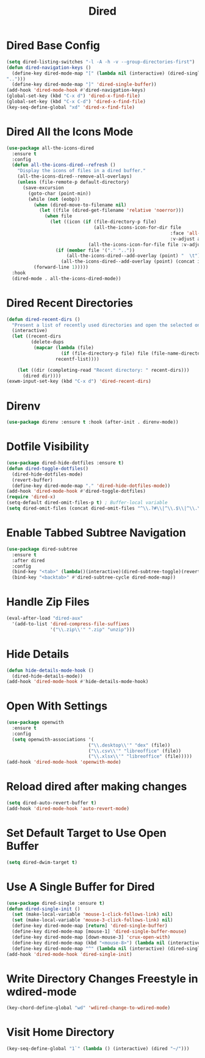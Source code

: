 #+TITLE: Dired
#+PROPERTY: header-args      :tangle "../config-elisp/dired.el"
* Dired Base Config
#+BEGIN_SRC emacs-lisp
(setq dired-listing-switches "-l -A -h -v --group-directories-first")
(defun dired-navigation-keys ()
  (define-key dired-mode-map "[" (lambda nil (interactive) (dired-single-buffer
"..")))
  (define-key dired-mode-map "]" 'dired-single-buffer))
(add-hook 'dired-mode-hook #'dired-navigation-keys)
(global-set-key (kbd "C-x d") 'dired-x-find-file)
(global-set-key (kbd "C-x C-d") 'dired-x-find-file)
(key-seq-define-global "xd" 'dired-x-find-file)
#+END_SRC
* Dired All the Icons Mode
#+BEGIN_SRC emacs-lisp
(use-package all-the-icons-dired
  :ensure t
  :config
  (defun all-the-icons-dired--refresh ()
    "Display the icons of files in a dired buffer."
    (all-the-icons-dired--remove-all-overlays)
    (unless (file-remote-p default-directory)
      (save-excursion
        (goto-char (point-min))
        (while (not (eobp))
          (when (dired-move-to-filename nil)
            (let ((file (dired-get-filename 'relative 'noerror)))
              (when file
                (let ((icon (if (file-directory-p file)
                                (all-the-icons-icon-for-dir file
                                                            :face 'all-the-icons-dired-dir-face
                                                            :v-adjust all-the-icons-dired-v-adjust)
                              (all-the-icons-icon-for-file file :v-adjust all-the-icons-dired-v-adjust))))
                  (if (member file '("." ".."))
                      (all-the-icons-dired--add-overlay (point) "  \t")
                    (all-the-icons-dired--add-overlay (point) (concat icon "\t")))))))
          (forward-line 1)))))
  :hook
  (dired-mode . all-the-icons-dired-mode))
#+END_SRC
* Dired Recent Directories
#+begin_src emacs-lisp
(defun dired-recent-dirs ()
  "Present a list of recently used directories and open the selected one in dired"
  (interactive)
  (let ((recent-dirs
         (delete-dups
          (mapcar (lambda (file)
                    (if (file-directory-p file) file (file-name-directory file)))
                  recentf-list))))

    (let ((dir (completing-read "Recent directory: " recent-dirs)))
      (dired dir))))
(exwm-input-set-key (kbd "C-x d") 'dired-recent-dirs)
#+end_src
* Direnv
#+BEGIN_SRC emacs-lisp
(use-package direnv :ensure t :hook (after-init . direnv-mode))
#+END_SRC
* Dotfile Visibility
#+BEGIN_SRC emacs-lisp
(use-package dired-hide-dotfiles :ensure t)
(defun dired-toggle-dotfiles()
  (dired-hide-dotfiles-mode)
  (revert-buffer)
  (define-key dired-mode-map "." 'dired-hide-dotfiles-mode))
(add-hook 'dired-mode-hook #'dired-toggle-dotfiles)
(require 'dired-x)
(setq-default dired-omit-files-p t) ; Buffer-local variable
(setq dired-omit-files (concat dired-omit-files "^\\.?#\\|^\\.$\\|^\\.\\.$"))
#+END_SRC
* Enable Tabbed Subtree Navigation
#+BEGIN_SRC emacs-lisp
(use-package dired-subtree
  :ensure t
  :after dired
  :config
  (bind-key "<tab>" (lambda()(interactive)(dired-subtree-toggle)(revert-buffer)) dired-mode-map)
  (bind-key "<backtab>" #'dired-subtree-cycle dired-mode-map))
#+END_SRC
* Handle Zip Files
#+BEGIN_SRC emacs-lisp
(eval-after-load "dired-aux"
  '(add-to-list 'dired-compress-file-suffixes
                '("\\.zip\\'" ".zip" "unzip")))
#+END_SRC
* Hide Details
#+BEGIN_SRC emacs-lisp
(defun hide-details-mode-hook ()
  (dired-hide-details-mode))
(add-hook 'dired-mode-hook #'hide-details-mode-hook)
#+END_SRC
* Open With Settings
#+BEGIN_SRC emacs-lisp
(use-package openwith
  :ensure t
  :config
  (setq openwith-associations '(
                              ("\\.desktop\\'" "dex" (file))
                              ("\\.csv\\'" "libreoffice" (file))
                              ("\\.xlsx\\'" "libreoffice" (file)))))
(add-hook 'dired-mode-hook 'openwith-mode)
#+END_SRC
* Reload dired after making changes
#+BEGIN_SRC emacs-lisp
(setq dired-auto-revert-buffer t)
(add-hook 'dired-mode-hook 'auto-revert-mode)
#+END_SRC
* Set Default Target to Use Open Buffer
#+BEGIN_SRC emacs-lisp
(setq dired-dwim-target t)
#+END_SRC
* Use A Single Buffer for Dired
#+BEGIN_SRC emacs-lisp
(use-package dired-single :ensure t)
(defun dired-single-init ()
  (set (make-local-variable 'mouse-1-click-follows-link) nil)
  (set (make-local-variable 'mouse-3-click-follows-link) nil)
  (define-key dired-mode-map [return] 'dired-single-buffer)
  (define-key dired-mode-map [mouse-1] 'dired-single-buffer-mouse)
  (define-key dired-mode-map [down-mouse-3] 'crux-open-with)
  (define-key dired-mode-map (kbd "<mouse-8>") (lambda nil (interactive) (dired-single-buffer "..")))
  (define-key dired-mode-map "^" (lambda nil (interactive) (dired-single-buffer ".."))))
(add-hook 'dired-mode-hook 'dired-single-init)
#+END_SRC
* Write Directory Changes Freestyle in wdired-mode
#+BEGIN_SRC emacs-lisp
(key-chord-define-global "wd" 'wdired-change-to-wdired-mode)
#+END_SRC
* Visit Home Directory
#+BEGIN_SRC emacs-lisp
(key-seq-define-global "1`" (lambda () (interactive) (dired "~/")))
#+END_SRC
